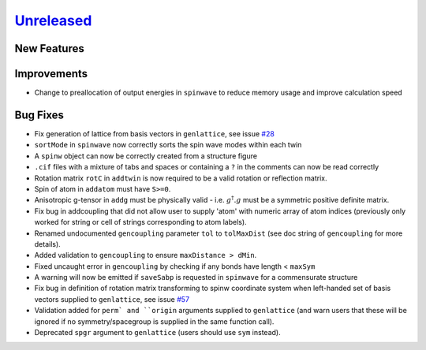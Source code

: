 `Unreleased <https://github.com/SpinW/spinw/compare/v3.1.2...HEAD>`_
--------------------------------------------------------------------

New Features
############

Improvements
############
- Change to preallocation of output energies in ``spinwave`` to reduce
  memory usage and improve calculation speed

Bug Fixes
#########
- Fix generation of lattice from basis vectors in ``genlattice``, see issue
  `#28 <https://github.com/SpinW/spinw/issues/28>`_
- ``sortMode`` in ``spinwave`` now correctly sorts the spin wave modes
  within each twin
- A ``spinw`` object can now be correctly created from a structure figure
- ``.cif`` files with a mixture of tabs and spaces or containing a ``?``
  in the comments can now be read correctly
- Rotation matrix ``rotC``  in ``addtwin`` is now required to be a valid
  rotation or reflection matrix.
- Spin of atom in ``addatom`` must have ``S>=0``.
- Anisotropic g-tensor in ``addg`` must be physically valid - i.e.
  :math:`g^\dagger.g` must be a symmetric positive definite matrix.
- Fix bug in addcoupling that did not allow user to supply 'atom' with
  numeric array of atom indices (previously only worked for string or
  cell of strings corresponding to atom labels).
- Renamed undocumented ``gencoupling`` parameter ``tol`` to ``tolMaxDist``
  (see doc string of ``gencoupling`` for more details).
- Added validation to ``gencoupling`` to ensure ``maxDistance > dMin``.
- Fixed uncaught error in ``gencoupling`` by checking if any bonds have
  length < ``maxSym``
- A warning will now be emitted if ``saveSabp`` is requested in ``spinwave``
  for a commensurate structure
- Fix bug in definition of rotation matrix transforming to spinw coordinate system when left-handed set of
  basis vectors supplied to ``genlattice``, see issue `#57 <https://github.com/SpinW/spinw/issues/57>`_
- Validation added for ``perm` and ``origin`` arguments supplied to ``genlattice`` (and warn users that these will be
  ignored if no symmetry/spacegroup is supplied in the same function call).
- Deprecated ``spgr`` argument to ``genlattice`` (users should use ``sym`` instead).